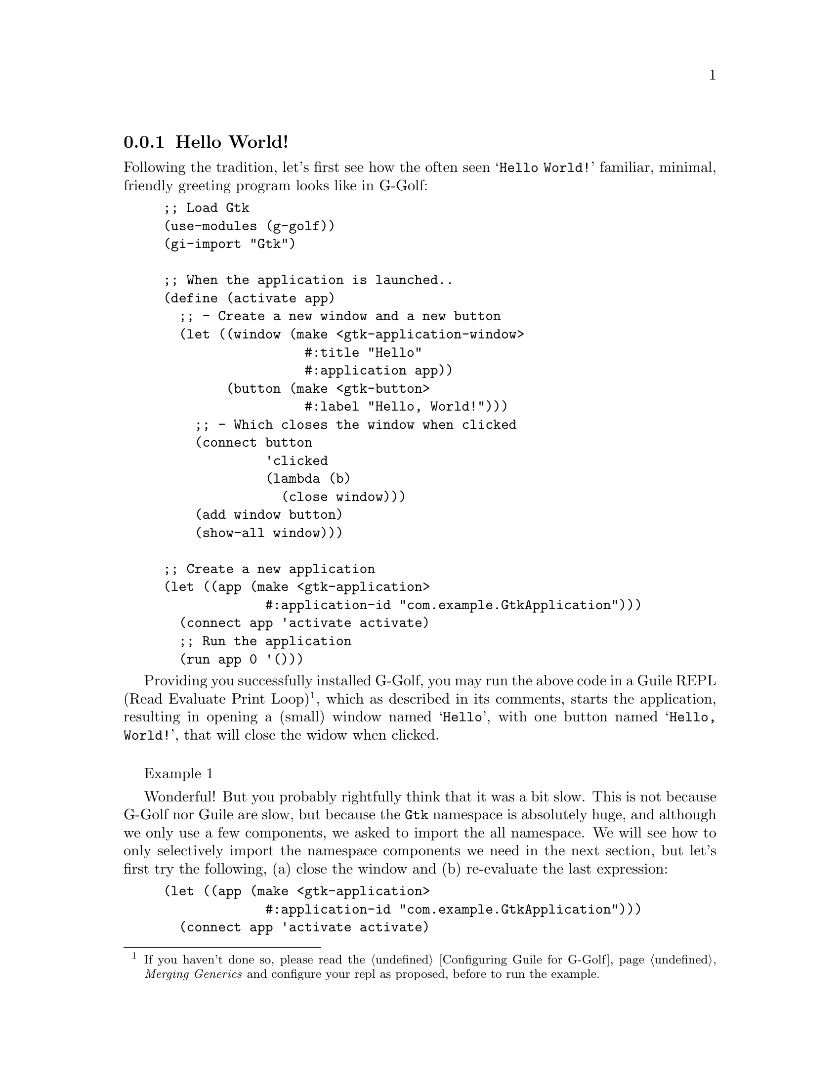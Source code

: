 @c -*-texinfo-*-
@c This is part of the GNU G-Golf Reference Manual.
@c Copyright (C) 2016 - 2020 Free Software Foundation, Inc.
@c See the file g-golf.texi for copying conditions.


@node Hello World!
@subsection Hello World!

Following the tradition, let's first see how the often seen @samp{Hello
World!} familiar, minimal, friendly greeting program looks like in
G-Golf:

@lisp
;; Load Gtk
(use-modules (g-golf))
(gi-import "Gtk")

;; When the application is launched..
(define (activate app)
  ;; - Create a new window and a new button
  (let ((window (make <gtk-application-window>
                  #:title "Hello"
                  #:application app))
        (button (make <gtk-button>
                  #:label "Hello, World!")))
    ;; - Which closes the window when clicked
    (connect button
             'clicked
             (lambda (b)
               (close window)))
    (add window button)
    (show-all window)))

;; Create a new application
(let ((app (make <gtk-application>
             #:application-id "com.example.GtkApplication")))
  (connect app 'activate activate)
  ;; Run the application
  (run app 0 '()))
@end lisp

Providing you successfully installed G-Golf, you may run the above code
in a Guile @abbr{REPL, Read Evaluate Print Loop}@footnote{If you haven't
done so, please read the @ref{Configuring Guile for G-Golf},
@emph{Merging Generics} and configure your repl as proposed, before to
run the example.}, which as described in its comments, starts the
application, resulting in opening a (small) window named @samp{Hello},
with one button named @samp{Hello, World!}, that will close the widow
when clicked.

@float Example, exa:exa1
@ifnottex
@image{images/hello-world-1,,,hello-world-1,png}
@caption{Hello World! (1)}
@end ifnottex
@end float

Wonderful! But you probably rightfully think that it was a bit
slow. This is not because G-Golf nor Guile are slow, but because the
@code{Gtk} namespace is absolutely huge, and although we only use a few
components, we asked to import the all namespace. We will see how to
only selectively import the namespace components we need in the next
section, but let's first try the following, (a) close the window and (b)
re-evaluate the last expression:

@lisp
(let ((app (make <gtk-application>
             #:application-id "com.example.GtkApplication")))
  (connect app 'activate activate)
  (run app 0 '()))
@end lisp

Great! Now, the application was launched instantaneously. Since
everything it needs was already imported, the time it takes to execute
the code is nearly identical to the time it would take to execute the
same code from C - if you accurately measure the execution time in both
situation, you would see a difference in the results, but small enough
that it is safe to declare it imperceptible.

It is behond the scope of this introduction to describe the
@code{<gtk-application> / g-application-run} instance creation and run
mechanism in detail, for this, please consult and carefully read their
respective entries in the @uref{@value{UGTK}, Gtk} and
@uref{@value{UGIO}, Gio} reference manuals.

The GNOME team also maintains a wiki called @uref{@value{UHDI}, HowDoI},
and two pages are dedicated to this subject:
@uref{@value{UHDI-GTKAPPLICATION}, HowDoI GtkApplication} and
@uref{@value{UHDI-GTKAPPLICATION-CMDLINE}, HowDoI
GtkApplication/CommandLine}.

This said, let's just make a few hopefully usefull comments to
newcomers:

@itemize

@item
as you can see, we do not need to call @code{gtk-init}, it is done
automatically (more on this in the @uref{@value{UGTK}, Gtk} Reference
Manual);@*@*

@item
the @code{#:application-id} init-keyworkd is optional, although
recommended, and when passed, the application ID must be valid (see
below for more on this subject).

@end itemize

@ @ @sup{_} @strong{Is your application ID valid?}

The set of rules that apply and determine if an @emph{Application
Identifier} is valid is fully described in the Gio Reference Manual,
@uref{@value{UGIO-G-APPLICATION-IS-VALID}, here}.

In G-Golf, you may check if your application ID is valid by calling
@code{g-application-id-is-valid}@footnote{After you at least import
either directly @code{(gi-import-by-name "Gio" "Application")}, or
@code{(gi-import-by-name "Gtk" "Application")}, which triggers the
appropriate Gio imports, as described in the next section}, for
example:

@lisp
(g-application-id-is-valid "com.example.GtkApplication")
@result{} #t

(g-application-id-is-valid "RedBear")
@result{} #f
@end lisp

If you pass an invalid application ID to a @code{<gtk-application>}
instance creation, you'll be noted with a message similar to this:

@indentedblock
@emph{(process:30818): GLib-GIO-CRITICAL **: 21:58:52.700:
g_application_set_application_id: assertion 'application_id == NULL ||
g_application_id_is_valid (application_id)' failed}
@end indentedblock
